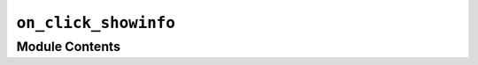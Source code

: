 ``on_click_showinfo``
================================================================================================

.. py:module:: optimeed.visualize.gui.widgets.graphsVisualWidget.examplesActionOnClick.on_click_showinfo


Module Contents
---------------

.. py:class:: on_graph_click_showInfo(theLinkDataGraph, visuals=None)

   Bases: :class:`optimeed.visualize.gui.widgets.widget_graphs_visual.on_graph_click_interface`

   On click: show informations about the points (loop through attributes)

   .. py:class:: DataInformationVisuals

      .. method:: delete_visual(self, theVisual)



      .. method:: add_visual(self, theVisual, theTrace, indexPoint)



      .. method:: get_new_index(self)



      .. method:: curr_index(self)




   .. method:: graph_clicked(self, theGraphVisual, index_graph, index_trace, indices_points)


      Action to perform when a point in the graph has been clicked:
      Creates new window displaying the device and its informations


   .. method:: get_name(self)




.. py:class:: Repr_brut_attributes(is_light=True, convertToHtml=True, recursion_level=5)

   .. method:: get_widget(self, theNewDevice)




.. py:class:: Repr_lines(attribute_lines)

   .. method:: get_widget(self, theNewDevice)




.. py:class:: Repr_opengl(DeviceDrawer)

   .. method:: get_widget(self, theNewDevice)




.. py:class:: Repr_image(get_base_64_from_device)

   .. method:: get_widget(self, theNewDevice)




